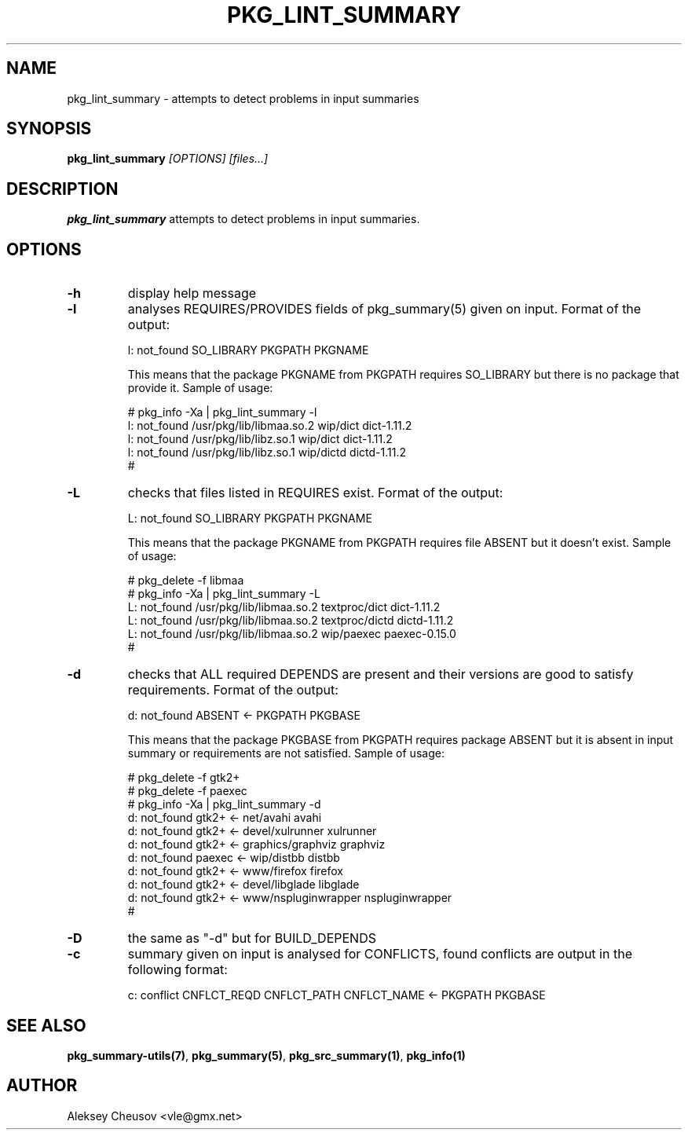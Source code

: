 .\"	$NetBSD$
.\"
.\" Copyright (c) 2008-2010 by Aleksey Cheusov (vle@gmx.net)
.\" Absolutely no warranty.
.\"
.\" ------------------------------------------------------------------
.de VB \" Verbatim Begin
.ft CW
.nf
.ne \\$1
..
.de VE \" Verbatim End
.ft R
.fi
..
.\" ------------------------------------------------------------------
.TH PKG_LINT_SUMMARY 1 "Feb 10, 2010" "" ""
.SH NAME
pkg_lint_summary \- attempts to detect problems in input summaries
.SH SYNOPSIS
.BI pkg_lint_summary " [OPTIONS] [files...]"
.SH DESCRIPTION
.B pkg_lint_summary
attempts to detect problems in input summaries.
.SH OPTIONS
.TP
.B "-h"
display help message
.TP
.B "-l"
analyses REQUIRES/PROVIDES fields of pkg_summary(5) given on
input. Format of the output:
.VB

   l: not_found SO_LIBRARY PKGPATH PKGNAME

.VE
This means that the package PKGNAME from PKGPATH requires SO_LIBRARY but
there is no package that provide it.
Sample of usage:
.VB

   # pkg_info -Xa | pkg_lint_summary -l
   l: not_found /usr/pkg/lib/libmaa.so.2 wip/dict dict-1.11.2
   l: not_found /usr/pkg/lib/libz.so.1 wip/dict dict-1.11.2
   l: not_found /usr/pkg/lib/libz.so.1 wip/dictd dictd-1.11.2
   #

.VE
.TP
.B "-L"
checks that files listed in REQUIRES exist. Format of the output:
.VB

   L: not_found SO_LIBRARY PKGPATH PKGNAME

.VE
This means that the package PKGNAME from PKGPATH requires file ABSENT but
it doesn't exist.
Sample of usage:
.VB

   # pkg_delete -f libmaa
   # pkg_info -Xa | pkg_lint_summary -L
   L: not_found /usr/pkg/lib/libmaa.so.2 textproc/dict dict-1.11.2
   L: not_found /usr/pkg/lib/libmaa.so.2 textproc/dictd dictd-1.11.2
   L: not_found /usr/pkg/lib/libmaa.so.2 wip/paexec paexec-0.15.0
   #

.VE
.TP
.B "-d"
checks that ALL required DEPENDS are present and their versions
are good to satisfy requirements. Format of the output:
.VB

   d: not_found ABSENT <- PKGPATH PKGBASE

.VE
This means that the package PKGBASE from PKGPATH requires package ABSENT but
it is absent in input summary or requirements are not satisfied.
Sample of usage:
.VB

   # pkg_delete -f gtk2+
   # pkg_delete -f paexec
   # pkg_info -Xa | pkg_lint_summary -d
   d: not_found gtk2+ <- net/avahi avahi
   d: not_found gtk2+ <- devel/xulrunner xulrunner
   d: not_found gtk2+ <- graphics/graphviz graphviz
   d: not_found paexec <- wip/distbb distbb
   d: not_found gtk2+ <- www/firefox firefox
   d: not_found gtk2+ <- devel/libglade libglade
   d: not_found gtk2+ <- www/nspluginwrapper nspluginwrapper
   #

.VE
.TP
.B "-D"
the same as "-d" but for BUILD_DEPENDS
.TP
.B "-c"
summary given on input is analysed for CONFLICTS, found conflicts are
output in the following format:
.VB

   c: conflict CNFLCT_REQD CNFLCT_PATH CNFLCT_NAME <- PKGPATH PKGBASE

.VE
.SH SEE ALSO
.BR pkg_summary-utils(7) ,
.BR pkg_summary(5) ,
.BR pkg_src_summary(1) ,
.BR pkg_info(1)
.SH AUTHOR
Aleksey Cheusov <vle@gmx.net>
